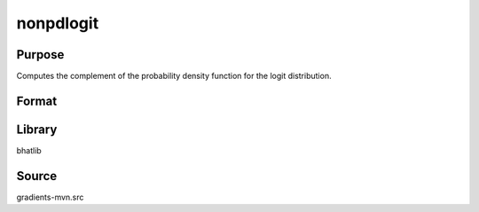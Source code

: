 nonpdlogit
==============================================
Purpose
----------------
Computes the complement of the probability density function for the logit distribution.

Format
----------------
.. function:: npdf = nonpdlogit(x)

    :param x: Evaluation points.
    :type x: scalar or vector

    :return npdf: Computed non-PDF values.
    :rtype npdf: scalar or vector

Library
-------
bhatlib

Source
------
gradients-mvn.src